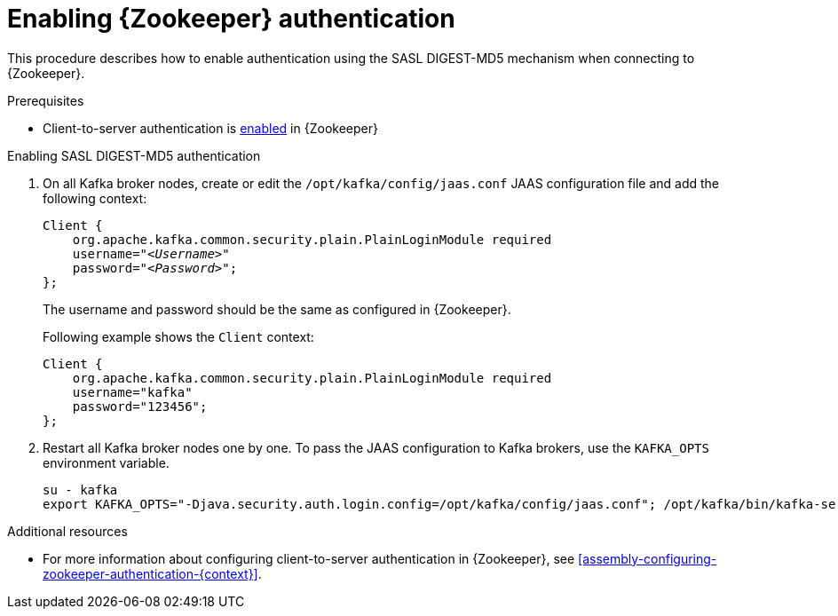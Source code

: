 // Module included in the following assemblies:
//
// assembly-kafka-zookeeper-authentication.adoc

[id='proc-kafka-enable-zookeeper-auth-{context}']

= Enabling {Zookeeper} authentication

This procedure describes how to enable authentication using the SASL DIGEST-MD5 mechanism when connecting to {Zookeeper}.

.Prerequisites

* Client-to-server authentication is xref:assembly-kafka-zookeeper-authentication-{context}[enabled] in {Zookeeper}

.Enabling SASL DIGEST-MD5 authentication

. On all Kafka broker nodes, create or edit the `/opt/kafka/config/jaas.conf` JAAS configuration file and add the following context:
+
[source,subs=+quotes]
----
Client {
    org.apache.kafka.common.security.plain.PlainLoginModule required
    username="_<Username>_"
    password="_<Password>_";
};
----
+
The username and password should be the same as configured in {Zookeeper}.
+
Following example shows the `Client` context:
+
[source,subs=+quotes]
----
Client {
    org.apache.kafka.common.security.plain.PlainLoginModule required
    username="kafka"
    password="123456";
};
----

. Restart all Kafka broker nodes one by one.
To pass the JAAS configuration to Kafka brokers, use the `KAFKA_OPTS` environment variable.
+
[source]
----
su - kafka
export KAFKA_OPTS="-Djava.security.auth.login.config=/opt/kafka/config/jaas.conf"; /opt/kafka/bin/kafka-server-start.sh -daemon /opt/kafka/config/server.properties
----

.Additional resources

* For more information about configuring client-to-server authentication in {Zookeeper}, see xref:assembly-configuring-zookeeper-authentication-{context}[].